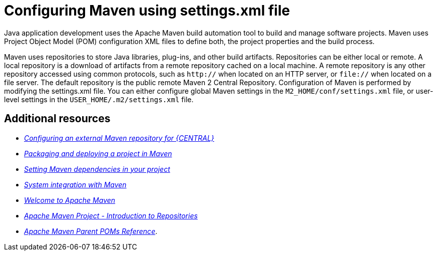 [id='managing-business-central-using-settings-xml-ref']
= Configuring Maven using settings.xml file

Java application development uses the Apache Maven build automation tool to build and manage software projects. Maven uses Project Object Model (POM) configuration XML files to define both, the project properties and the build process.

Maven uses repositories to store Java libraries, plug-ins, and other build artifacts. Repositories can be either local or remote. A local repository is a download of artifacts from a remote repository cached on a local machine. A remote repository is any other repository accessed using common protocols, such as `http://` when located on an HTTP server, or `file://` when located on a file server. The default repository is the public remote Maven 2 Central Repository.
Configuration of Maven is performed by modifying the settings.xml file. You can either configure global Maven settings in the `M2_HOME/conf/settings.xml` file, or user-level settings in the `USER_HOME/.m2/settings.xml` file.

[float]
== Additional resources

* https://access.redhat.com/documentation/en-us/red_hat_process_automation_manager/7.3/html-single/packaging_and_deploying_a_project/#maven-external-configure-proc_packaging-deploying/[_Configuring an external Maven repository for {CENTRAL}_]
* https://access.redhat.com/documentation/en-us/red_hat_process_automation_manager/7.3/html-single/packaging_and_deploying_a_project/#project-build-deploy-maven-proc_packaging-deploying/[_Packaging and deploying a project in Maven_]
* https://access.redhat.com/documentation/en-us/red_hat_process_automation_manager/7.3/html/installing_and_configuring_red_hat_process_automation_manager_on_red_hat_jboss_eap_7.1/maven-repo-using-con/[_Setting Maven dependencies in your project_]
* https://access.redhat.com/documentation/en-us/red_hat_process_automation_manager/7.3/html/managing_and_monitoring_the_process_server/maven-integration-ref/[_System integration with Maven_]
* http://maven.apache.org/[_Welcome to Apache Maven_]
* https://maven.apache.org/guides/introduction/introduction-to-repositories.html[_Apache Maven Project - Introduction to Repositories_]
* https://maven.apache.org/pom/index.html[_Apache Maven Parent POMs Reference_].
